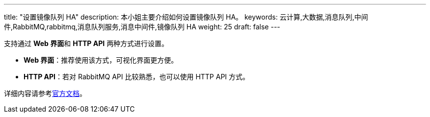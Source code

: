 ---
title: "设置镜像队列 HA"
description: 本小姐主要介绍如何设置镜像队列 HA。
keywords: 云计算,大数据,消息队列,中间件,RabbitMQ,rabbitmq,消息队列服务,消息中间件,镜像队列 HA
weight: 25
draft: false
---

支持通过 **Web 界面**和 **HTTP API** 两种方式进行设置。

* **Web 界面**：推荐使用该方式，可视化界面更方便。
* **HTTP API**：若对 RabbitMQ API 比较熟悉，也可以使用 HTTP API 方式。

详细内容请参考link:https://www.rabbitmq.com/ha.html[官方文档]。
